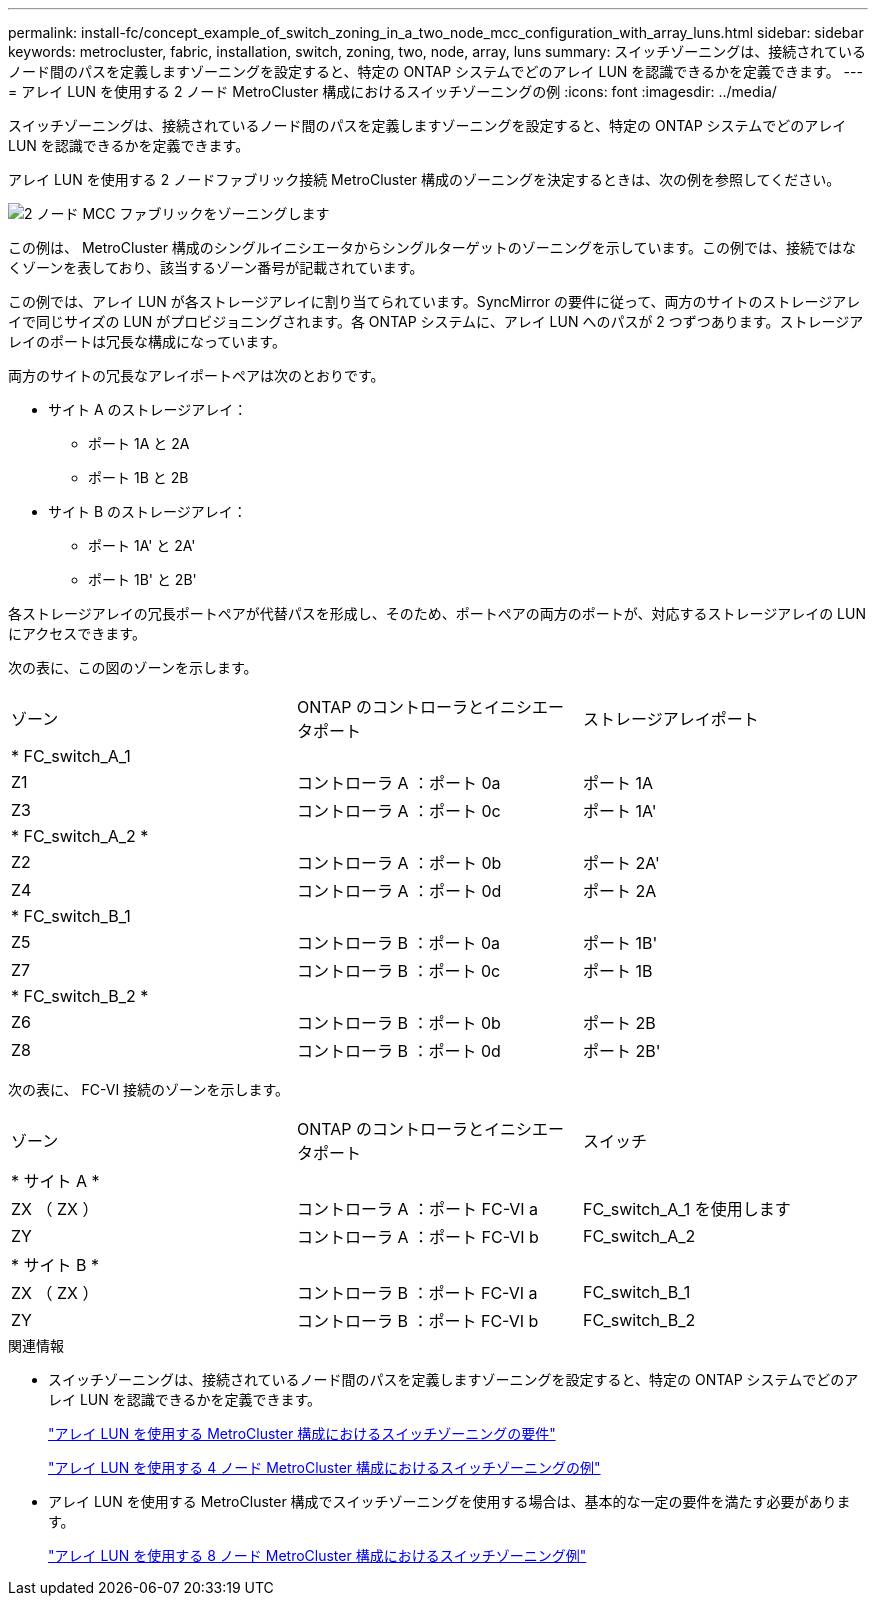 ---
permalink: install-fc/concept_example_of_switch_zoning_in_a_two_node_mcc_configuration_with_array_luns.html 
sidebar: sidebar 
keywords: metrocluster, fabric, installation, switch, zoning, two, node, array, luns 
summary: スイッチゾーニングは、接続されているノード間のパスを定義しますゾーニングを設定すると、特定の ONTAP システムでどのアレイ LUN を認識できるかを定義できます。 
---
= アレイ LUN を使用する 2 ノード MetroCluster 構成におけるスイッチゾーニングの例
:icons: font
:imagesdir: ../media/


[role="lead"]
スイッチゾーニングは、接続されているノード間のパスを定義しますゾーニングを設定すると、特定の ONTAP システムでどのアレイ LUN を認識できるかを定義できます。

アレイ LUN を使用する 2 ノードファブリック接続 MetroCluster 構成のゾーニングを決定するときは、次の例を参照してください。

image::../media/zoning_two_node_mcc_fabric_attached.gif[2 ノード MCC ファブリックをゾーニングします]

この例は、 MetroCluster 構成のシングルイニシエータからシングルターゲットのゾーニングを示しています。この例では、接続ではなくゾーンを表しており、該当するゾーン番号が記載されています。

この例では、アレイ LUN が各ストレージアレイに割り当てられています。SyncMirror の要件に従って、両方のサイトのストレージアレイで同じサイズの LUN がプロビジョニングされます。各 ONTAP システムに、アレイ LUN へのパスが 2 つずつあります。ストレージアレイのポートは冗長な構成になっています。

両方のサイトの冗長なアレイポートペアは次のとおりです。

* サイト A のストレージアレイ：
+
** ポート 1A と 2A
** ポート 1B と 2B


* サイト B のストレージアレイ：
+
** ポート 1A' と 2A'
** ポート 1B' と 2B'




各ストレージアレイの冗長ポートペアが代替パスを形成し、そのため、ポートペアの両方のポートが、対応するストレージアレイの LUN にアクセスできます。

次の表に、この図のゾーンを示します。

|===


| ゾーン | ONTAP のコントローラとイニシエータポート | ストレージアレイポート 


3+| * FC_switch_A_1 


 a| 
Z1
 a| 
コントローラ A ：ポート 0a
 a| 
ポート 1A



 a| 
Z3
 a| 
コントローラ A ：ポート 0c
 a| 
ポート 1A'



3+| * FC_switch_A_2 * 


 a| 
Z2
 a| 
コントローラ A ：ポート 0b
 a| 
ポート 2A'



 a| 
Z4
 a| 
コントローラ A ：ポート 0d
 a| 
ポート 2A



3+| * FC_switch_B_1 


 a| 
Z5
 a| 
コントローラ B ：ポート 0a
 a| 
ポート 1B'



 a| 
Z7
 a| 
コントローラ B ：ポート 0c
 a| 
ポート 1B



3+| * FC_switch_B_2 * 


 a| 
Z6
 a| 
コントローラ B ：ポート 0b
 a| 
ポート 2B



 a| 
Z8
 a| 
コントローラ B ：ポート 0d
 a| 
ポート 2B'

|===
次の表に、 FC-VI 接続のゾーンを示します。

|===


| ゾーン | ONTAP のコントローラとイニシエータポート | スイッチ 


3+| * サイト A * 


 a| 
ZX （ ZX ）
 a| 
コントローラ A ：ポート FC-VI a
 a| 
FC_switch_A_1 を使用します



 a| 
ZY
 a| 
コントローラ A ：ポート FC-VI b
 a| 
FC_switch_A_2



3+| * サイト B * 


 a| 
ZX （ ZX ）
 a| 
コントローラ B ：ポート FC-VI a
 a| 
FC_switch_B_1



 a| 
ZY
 a| 
コントローラ B ：ポート FC-VI b
 a| 
FC_switch_B_2

|===
.関連情報
* スイッチゾーニングは、接続されているノード間のパスを定義しますゾーニングを設定すると、特定の ONTAP システムでどのアレイ LUN を認識できるかを定義できます。
+
link:reference_requirements_for_switch_zoning_in_a_mcc_configuration_with_array_luns.html["アレイ LUN を使用する MetroCluster 構成におけるスイッチゾーニングの要件"]

+
link:concept_example_of_switch_zoning_in_a_four_node_mcc_configuration_with_array_luns.html["アレイ LUN を使用する 4 ノード MetroCluster 構成におけるスイッチゾーニングの例"]

* アレイ LUN を使用する MetroCluster 構成でスイッチゾーニングを使用する場合は、基本的な一定の要件を満たす必要があります。
+
link:concept_example_of_switch_zoning_in_an_eight_node_mcc_configuration_with_array_luns.html["アレイ LUN を使用する 8 ノード MetroCluster 構成におけるスイッチゾーニング例"]


